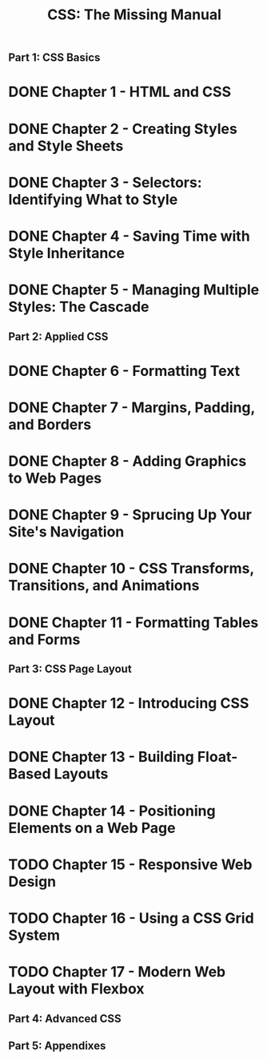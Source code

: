 #+TITLE: CSS: The Missing Manual
** Part 1: CSS Basics
* DONE Chapter 1 - HTML and CSS
* DONE Chapter 2 - Creating Styles and Style Sheets
* DONE Chapter 3 - Selectors: Identifying What to Style
* DONE Chapter 4 - Saving Time with Style Inheritance
* DONE Chapter 5 - Managing Multiple Styles: The Cascade
** Part 2: Applied CSS
* DONE Chapter 6 - Formatting Text
* DONE Chapter 7 - Margins, Padding, and Borders
* DONE Chapter 8 - Adding Graphics to Web Pages
* DONE Chapter 9 - Sprucing Up Your Site's Navigation
* DONE Chapter 10 - CSS Transforms, Transitions, and Animations
* DONE Chapter 11 - Formatting Tables and Forms
** Part 3: CSS Page Layout
* DONE Chapter 12 - Introducing CSS Layout
* DONE Chapter 13 - Building Float-Based Layouts
* DONE Chapter 14 - Positioning Elements on a Web Page
* TODO Chapter 15 - Responsive Web Design
* TODO Chapter 16 - Using a CSS Grid System
* TODO Chapter 17 - Modern Web Layout with Flexbox
** Part 4: Advanced CSS
** Part 5: Appendixes


